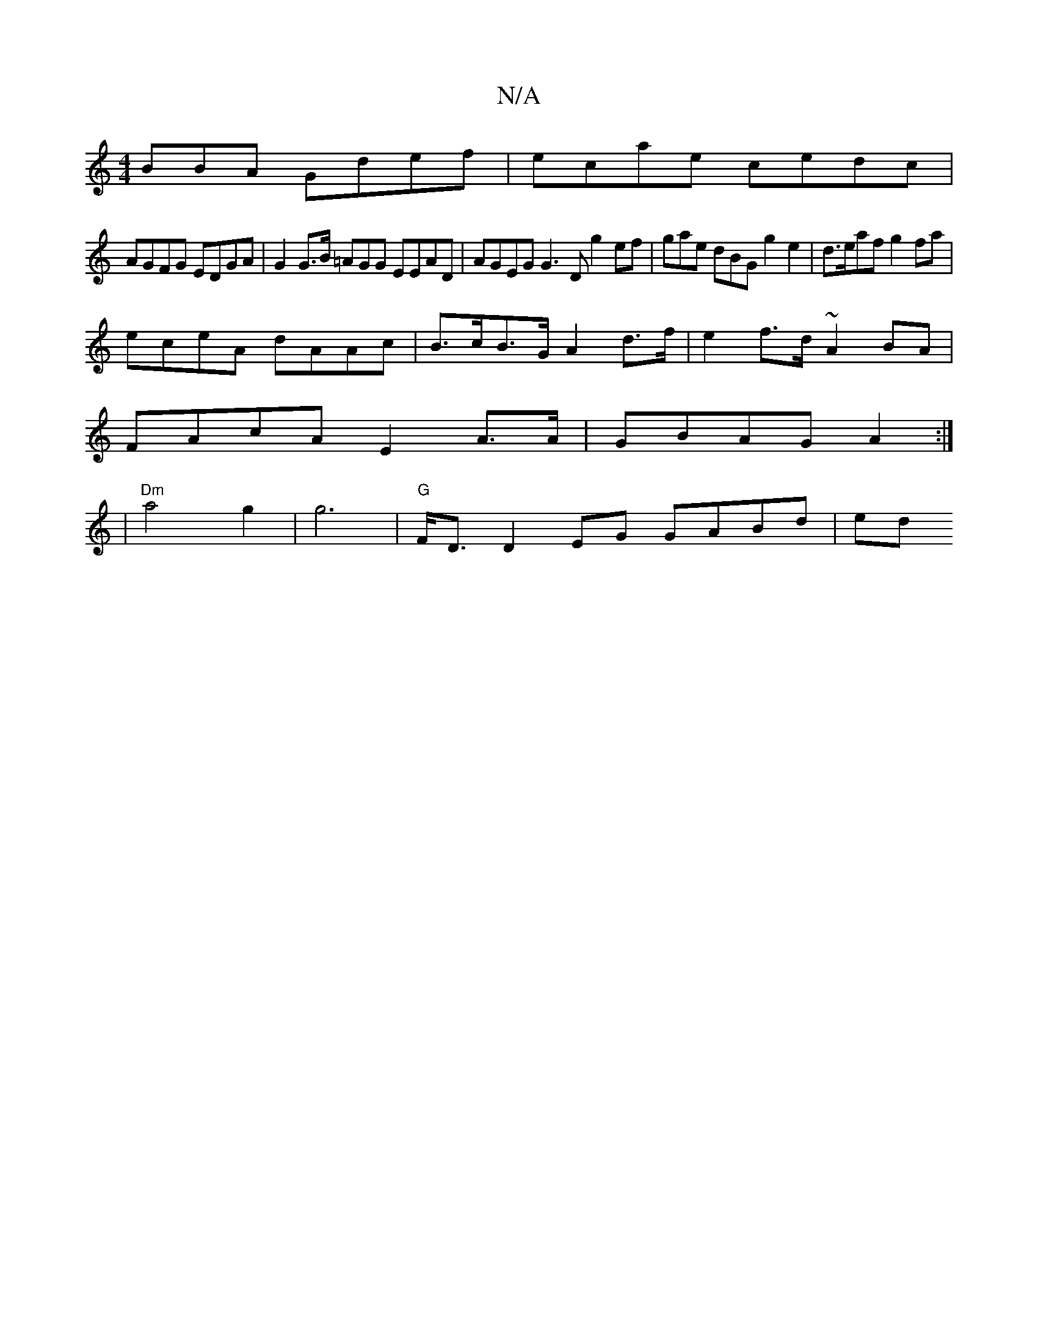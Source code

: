 X:1
T:N/A
M:4/4
R:N/A
K:Cmajor
BBA Gdef|ecae cedc |
AGFG EDGA | G2 G>B =AGG EEAD | AGEG G3 D g2ef | gae dBG g2e2 | d>eaf g2 fa |
eceA dAAc |B>cB>G A2 d>f | e2f>d ~A2 BA|
FAcA E2 A>A | GBAG A2 :|
| "Dm"a4 g2|g6 |"G"F<D D2 EG GABd|ed